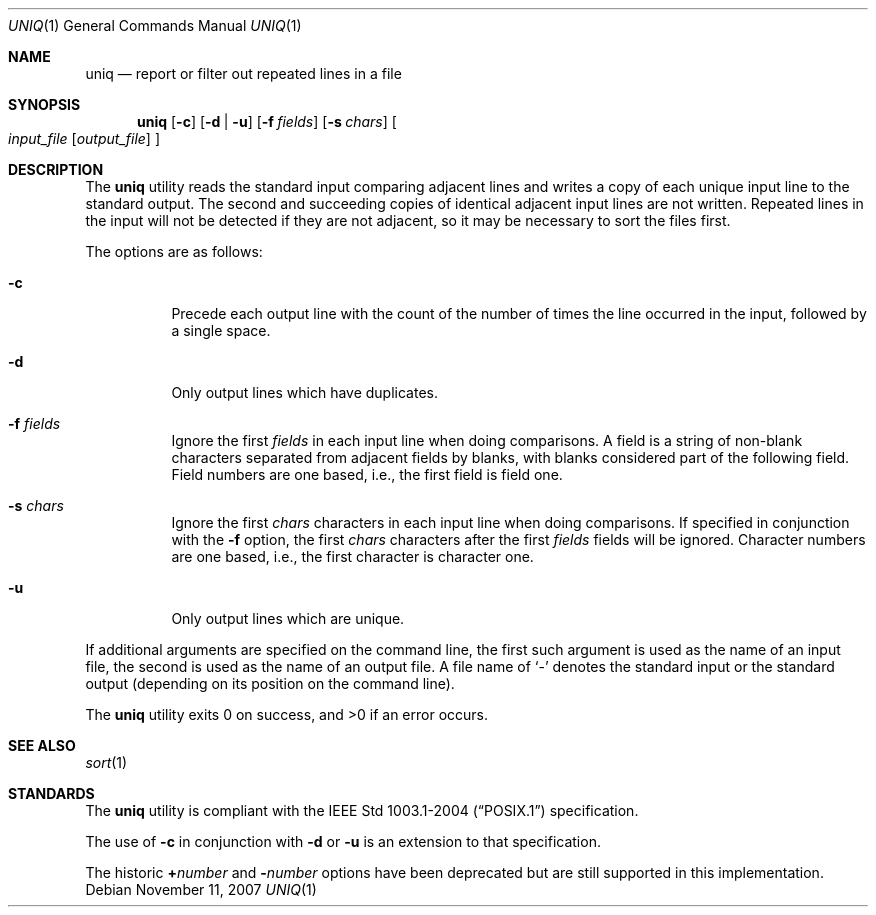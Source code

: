 .\"	$OpenBSD: src/usr.bin/uniq/uniq.1,v 1.15 2009/01/19 09:46:59 sobrado Exp $
.\"	$NetBSD: uniq.1,v 1.5 1994/12/06 07:51:15 jtc Exp $
.\"
.\" Copyright (c) 1991, 1993
.\"	The Regents of the University of California.  All rights reserved.
.\"
.\" This code is derived from software contributed to Berkeley by
.\" the Institute of Electrical and Electronics Engineers, Inc.
.\"
.\" Redistribution and use in source and binary forms, with or without
.\" modification, are permitted provided that the following conditions
.\" are met:
.\" 1. Redistributions of source code must retain the above copyright
.\"    notice, this list of conditions and the following disclaimer.
.\" 2. Redistributions in binary form must reproduce the above copyright
.\"    notice, this list of conditions and the following disclaimer in the
.\"    documentation and/or other materials provided with the distribution.
.\" 3. Neither the name of the University nor the names of its contributors
.\"    may be used to endorse or promote products derived from this software
.\"    without specific prior written permission.
.\"
.\" THIS SOFTWARE IS PROVIDED BY THE REGENTS AND CONTRIBUTORS ``AS IS'' AND
.\" ANY EXPRESS OR IMPLIED WARRANTIES, INCLUDING, BUT NOT LIMITED TO, THE
.\" IMPLIED WARRANTIES OF MERCHANTABILITY AND FITNESS FOR A PARTICULAR PURPOSE
.\" ARE DISCLAIMED.  IN NO EVENT SHALL THE REGENTS OR CONTRIBUTORS BE LIABLE
.\" FOR ANY DIRECT, INDIRECT, INCIDENTAL, SPECIAL, EXEMPLARY, OR CONSEQUENTIAL
.\" DAMAGES (INCLUDING, BUT NOT LIMITED TO, PROCUREMENT OF SUBSTITUTE GOODS
.\" OR SERVICES; LOSS OF USE, DATA, OR PROFITS; OR BUSINESS INTERRUPTION)
.\" HOWEVER CAUSED AND ON ANY THEORY OF LIABILITY, WHETHER IN CONTRACT, STRICT
.\" LIABILITY, OR TORT (INCLUDING NEGLIGENCE OR OTHERWISE) ARISING IN ANY WAY
.\" OUT OF THE USE OF THIS SOFTWARE, EVEN IF ADVISED OF THE POSSIBILITY OF
.\" SUCH DAMAGE.
.\"
.\"     @(#)uniq.1	8.1 (Berkeley) 6/6/93
.\"
.Dd $Mdocdate: November 11 2007 $
.Dt UNIQ 1
.Os
.Sh NAME
.Nm uniq
.Nd report or filter out repeated lines in a file
.Sh SYNOPSIS
.Nm uniq
.Op Fl c
.Op Fl d | u
.Op Fl f Ar fields
.Op Fl s Ar chars
.Oo
.Ar input_file
.Op Ar output_file
.Oc
.Sh DESCRIPTION
The
.Nm
utility reads the standard input comparing adjacent lines and writes
a copy of each unique input line to the standard output.
The second and succeeding copies of identical adjacent input lines are
not written.
Repeated lines in the input will not be detected if they are not adjacent,
so it may be necessary to sort the files first.
.Pp
The options are as follows:
.Bl -tag -width Ds
.It Fl c
Precede each output line with the count of the number of times the line
occurred in the input, followed by a single space.
.It Fl d
Only output lines which have duplicates.
.It Fl f Ar fields
Ignore the first
.Ar fields
in each input line when doing comparisons.
A field is a string of non-blank characters separated from adjacent fields
by blanks, with blanks considered part of the following field.
Field numbers are one based, i.e., the first field is field one.
.It Fl s Ar chars
Ignore the first
.Ar chars
characters in each input line when doing comparisons.
If specified in conjunction with the
.Fl f
option, the first
.Ar chars
characters after the first
.Ar fields
fields will be ignored.
Character numbers are one based, i.e., the first character is character one.
.It Fl u
Only output lines which are unique.
.\".It Fl Ns Ar n
.\"(Deprecated; replaced by
.\".Fl f ) .
.\"Ignore the first n
.\"fields on each input line when doing comparisons,
.\"where n is a number.
.\"A field is a string of non-blank
.\"characters separated from adjacent fields
.\"by blanks.
.\".It Cm \&\(pl Ns Ar n
.\"(Deprecated; replaced by
.\".Fl s ) .
.\"Ignore the first
.\".Ar m
.\"characters when doing comparisons, where
.\".Ar m
.\"is a
.\"number.
.El
.Pp
If additional arguments are specified on the command line, the first
such argument is used as the name of an input file, the second is used
as the name of an output file.
A file name of
.Ql -
denotes the standard input or the standard output
.Pq depending on its position on the command line .
.Pp
.Ex -std uniq
.Sh SEE ALSO
.Xr sort 1
.Sh STANDARDS
The
.Nm
utility is compliant with the
.St -p1003.1-2004
specification.
.Pp
The use of
.Fl c
in conjunction with
.Fl d
or
.Fl u
is an extension to that specification.
.Pp
The historic
.Cm + Ns Ar number
and
.Fl Ns Ar number
options have been deprecated but are still supported in this implementation.

